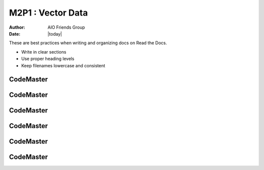 .. AIO2025-Share-Value-Together 
.. AIO25-LEARNING
.. Module-03
.. M3 Collection
.. M2P1 : Vector Data

M2P1 : Vector Data
==================
:Author: AIO Friends Group
:Date: |today|


These are best practices when writing and organizing docs on Read the Docs.

- Write in clear sections
- Use proper heading levels
- Keep filenames lowercase and consistent

CodeMaster
----------

CodeMaster
----------

CodeMaster
----------

CodeMaster
----------

CodeMaster
----------

CodeMaster
----------